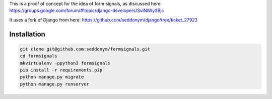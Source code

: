 This is a proof of concept for the idea of form signals, as discussed here: https://groups.google.com/forum/#!topic/django-developers/SviNiWy3Bjc

It uses a fork of Django from here:
https://github.com/seddonym/django/tree/ticket_27923

Installation
============

.. code::

    git clone git@github.com:seddonym/formsignals.git
    cd formsignals
    mkvirtualenv -ppython3 formsignals
    pip install -r requirements.pip
    python manage.py migrate
    python manage.py runserver
    
